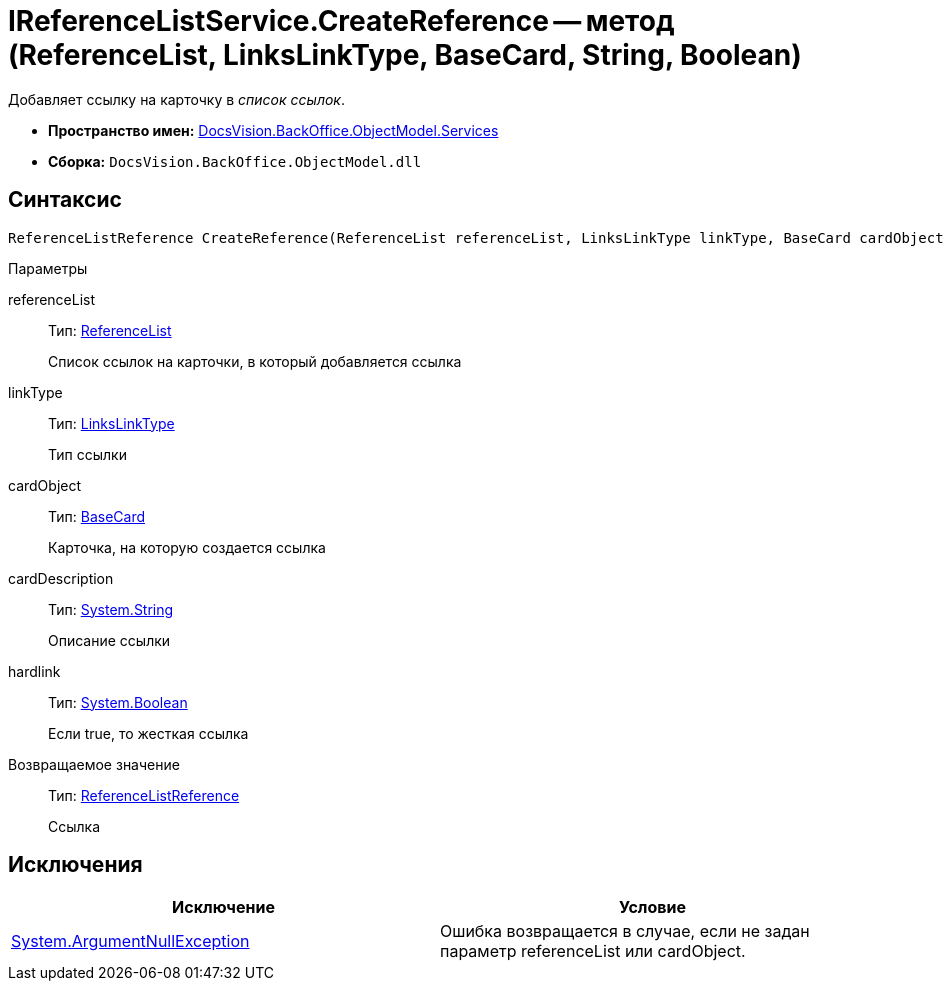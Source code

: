 = IReferenceListService.CreateReference -- метод (ReferenceList, LinksLinkType, BaseCard, String, Boolean)

Добавляет ссылку на карточку в _список ссылок_.

* *Пространство имен:* xref:api/DocsVision/BackOffice/ObjectModel/Services/Services_NS.adoc[DocsVision.BackOffice.ObjectModel.Services]
* *Сборка:* `DocsVision.BackOffice.ObjectModel.dll`

== Синтаксис

[source,csharp]
----
ReferenceListReference CreateReference(ReferenceList referenceList, LinksLinkType linkType, BaseCard cardObject, string cardDescription, bool hardlink)
----

Параметры

referenceList::
Тип: xref:api/DocsVision/BackOffice/ObjectModel/ReferenceList_CL.adoc[ReferenceList]
+
Список ссылок на карточки, в который добавляется ссылка
linkType::
Тип: xref:api/DocsVision/BackOffice/ObjectModel/LinksLinkType_CL.adoc[LinksLinkType]
+
Тип ссылки
cardObject::
Тип: xref:api/DocsVision/BackOffice/ObjectModel/BaseCard_CL.adoc[BaseCard]
+
Карточка, на которую создается ссылка
cardDescription::
Тип: http://msdn.microsoft.com/ru-ru/library/system.string.aspx[System.String]
+
Описание ссылки
hardlink::
Тип: http://msdn.microsoft.com/ru-ru/library/system.boolean.aspx[System.Boolean]
+
Если true, то жесткая ссылка

Возвращаемое значение::
Тип: xref:api/DocsVision/BackOffice/ObjectModel/ReferenceListReference_CL.adoc[ReferenceListReference]
+
Ссылка

== Исключения

[cols=",",options="header"]
|===
|Исключение |Условие
|http://msdn.microsoft.com/ru-ru/library/system.argumentnullexception.aspx[System.ArgumentNullException] |Ошибка возвращается в случае, если не задан параметр referenceList или cardObject.
|===

